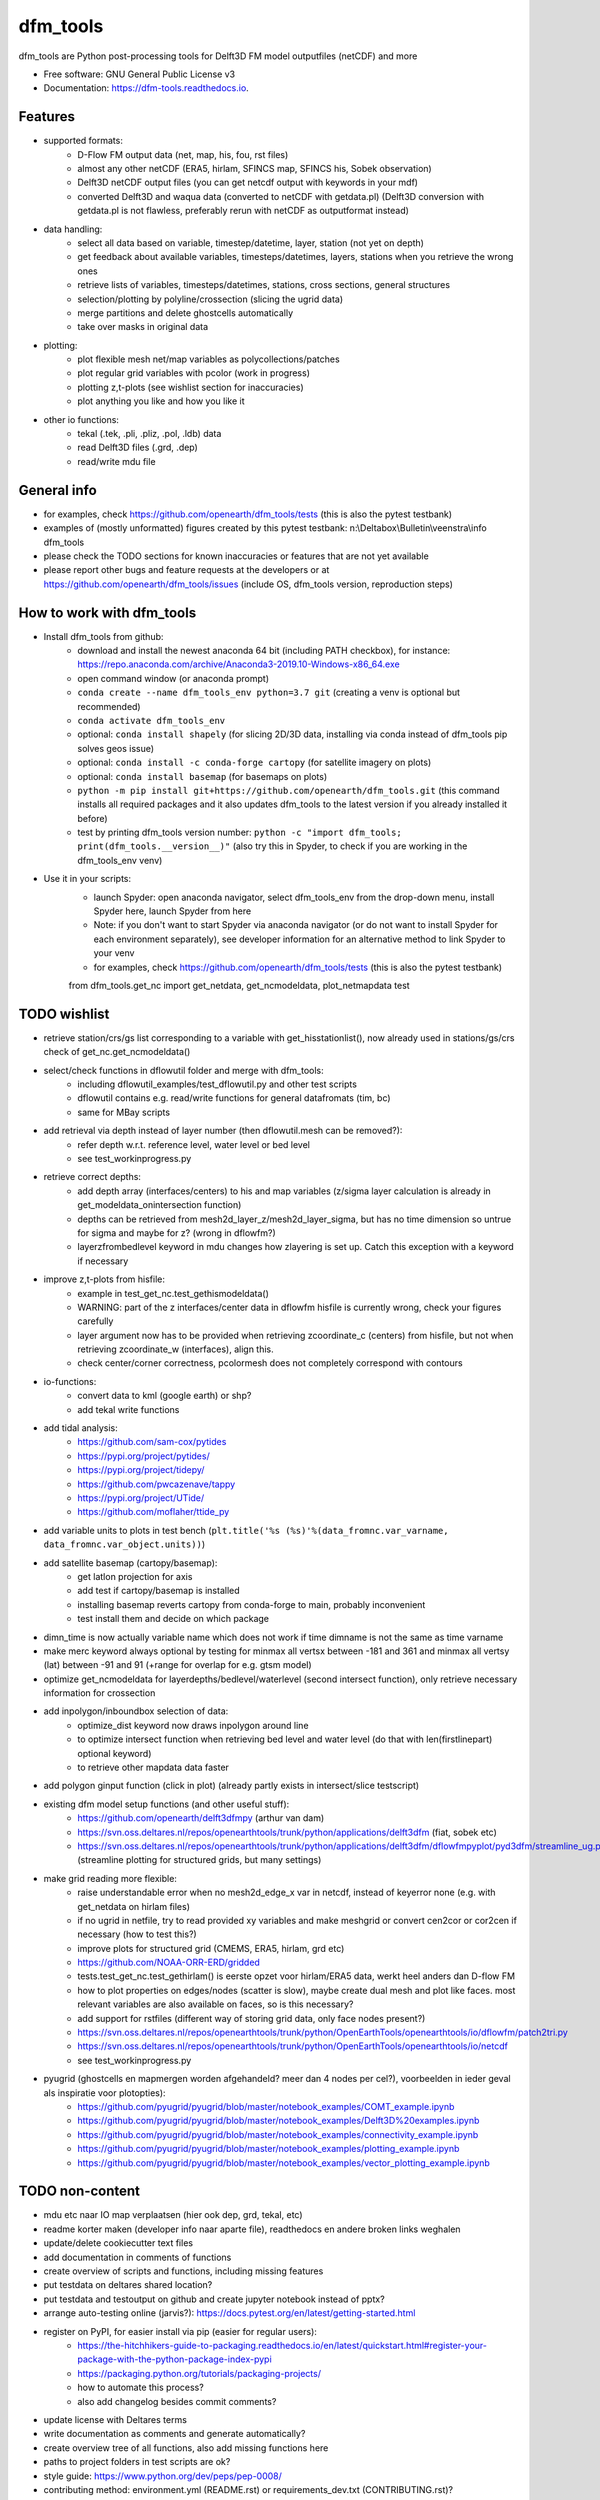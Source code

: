 =========
dfm_tools
=========


.. image:: https://img.shields.io/pypi/v/dfm_tools.svg
        :target: https://pypi.python.org/pypi/dfm_tools

.. image:: https://img.shields.io/travis/openearth/dfm_tools.svg
        :target: https://travis-ci.org/openearth/dfm_tools

.. image:: https://readthedocs.org/projects/dfm-tools/badge/?version=latest
        :target: https://dfm-tools.readthedocs.io/en/latest/?badge=latest
        :alt: Documentation Status

.. image:: https://pyup.io/repos/github/openearth/dfm_tools/shield.svg
        :target: https://pyup.io/repos/github/openearth/dfm_tools/
        :alt: Updates


dfm_tools are Python post-processing tools for Delft3D FM model outputfiles (netCDF) and more


* Free software: GNU General Public License v3
* Documentation: https://dfm-tools.readthedocs.io.



Features
--------
- supported formats:
	- D-Flow FM output data (net, map, his, fou, rst files)
	- almost any other netCDF (ERA5, hirlam, SFINCS map, SFINCS his, Sobek observation)
	- Delft3D netCDF output files (you can get netcdf output with keywords in your mdf)
	- converted Delft3D and waqua data (converted to netCDF with getdata.pl) (Delft3D conversion with getdata.pl is not flawless, preferably rerun with netCDF as outputformat instead)
- data handling:
	- select all data based on variable, timestep/datetime, layer, station (not yet on depth)
	- get feedback about available variables, timesteps/datetimes, layers, stations when you retrieve the wrong ones
	- retrieve lists of variables, timesteps/datetimes, stations, cross sections, general structures
	- selection/plotting by polyline/crossection (slicing the ugrid data)
	- merge partitions and delete ghostcells automatically
	- take over masks in original data
- plotting:
	- plot flexible mesh net/map variables as polycollections/patches
	- plot regular grid variables with pcolor (work in progress)
	- plotting z,t-plots (see wishlist section for inaccuracies)
	- plot anything you like and how you like it
- other io functions:
	- tekal (.tek, .pli, .pliz, .pol, .ldb) data
	- read Delft3D files (.grd, .dep)
	- read/write mdu file

General info
--------
- for examples, check https://github.com/openearth/dfm_tools/tests (this is also the pytest testbank)
- examples of (mostly unformatted) figures created by this pytest testbank: n:\\Deltabox\\Bulletin\\veenstra\\info dfm_tools
- please check the TODO sections for known inaccuracies or features that are not yet available
- please report other bugs and feature requests at the developers or at https://github.com/openearth/dfm_tools/issues (include OS, dfm_tools version, reproduction steps)


How to work with dfm_tools
--------
- Install dfm_tools from github:
	- download and install the newest anaconda 64 bit (including PATH checkbox), for instance: https://repo.anaconda.com/archive/Anaconda3-2019.10-Windows-x86_64.exe
	- open command window (or anaconda prompt)
	- ``conda create --name dfm_tools_env python=3.7 git`` (creating a venv is optional but recommended)
	- ``conda activate dfm_tools_env``
	- optional: ``conda install shapely`` (for slicing 2D/3D data, installing via conda instead of dfm_tools pip solves geos issue)
	- optional: ``conda install -c conda-forge cartopy`` (for satellite imagery on plots)
	- optional: ``conda install basemap`` (for basemaps on plots)
	- ``python -m pip install git+https://github.com/openearth/dfm_tools.git`` (this command installs all required packages and it also updates dfm_tools to the latest version if you already installed it before)
	- test by printing dfm_tools version number: ``python -c "import dfm_tools; print(dfm_tools.__version__)"`` (also try this in Spyder, to check if you are working in the dfm_tools_env venv)
- Use it in your scripts:
	- launch Spyder: open anaconda navigator, select dfm_tools_env from the drop-down menu, install Spyder here, launch Spyder from here
	- Note: if you don't want to start Spyder via anaconda navigator (or do not want to install Spyder for each environment separately), see developer information for an alternative method to link Spyder to your venv
	- for examples, check https://github.com/openearth/dfm_tools/tests (this is also the pytest testbank)
	from dfm_tools.get_nc import get_netdata, get_ncmodeldata, plot_netmapdata
	test


TODO wishlist
--------
- retrieve station/crs/gs list corresponding to a variable with get_hisstationlist(), now already used in stations/gs/crs check of get_nc.get_ncmodeldata()
- select/check functions in dflowutil folder and merge with dfm_tools:
	- including dflowutil_examples/test_dflowutil.py and other test scripts
	- dflowutil contains e.g. read/write functions for general datafromats (tim, bc)
	- same for MBay scripts
- add retrieval via depth instead of layer number (then dflowutil.mesh can be removed?):
	- refer depth w.r.t. reference level, water level or bed level
	- see test_workinprogress.py
- retrieve correct depths:
	- add depth array (interfaces/centers) to his and map variables (z/sigma layer calculation is already in get_modeldata_onintersection function)
	- depths can be retrieved from mesh2d_layer_z/mesh2d_layer_sigma, but has no time dimension so untrue for sigma and maybe for z? (wrong in dflowfm?)
	- layerzfrombedlevel keyword in mdu changes how zlayering is set up. Catch this exception with a keyword if necessary
- improve z,t-plots from hisfile:
	- example in test_get_nc.test_gethismodeldata()
	- WARNING: part of the z interfaces/center data in dflowfm hisfile is currently wrong, check your figures carefully
	- layer argument now has to be provided when retrieving zcoordinate_c (centers) from hisfile, but not when retrieving zcoordinate_w (interfaces), align this.
	- check center/corner correctness, pcolormesh does not completely correspond with contours
- io-functions:
	- convert data to kml (google earth) or shp?
	- add tekal write functions
- add tidal analysis:
	- https://github.com/sam-cox/pytides
	- https://pypi.org/project/pytides/
	- https://pypi.org/project/tidepy/
	- https://github.com/pwcazenave/tappy
	- https://pypi.org/project/UTide/
	- https://github.com/moflaher/ttide_py
- add variable units to plots in test bench (``plt.title('%s (%s)'%(data_fromnc.var_varname, data_fromnc.var_object.units))``)
- add satellite basemap (cartopy/basemap):
	- get latlon projection for axis
	- add test if cartopy/basemap is installed
	- installing basemap reverts cartopy from conda-forge to main, probably inconvenient
	- test install them and decide on which package
- dimn_time is now actually variable name which does not work if time dimname is not the same as time varname
- make merc keyword always optional by testing for minmax all vertsx between -181 and 361 and minmax all vertsy (lat) between -91 and 91 (+range for overlap for e.g. gtsm model)
- optimize get_ncmodeldata for layerdepths/bedlevel/waterlevel (second intersect function), only retrieve necessary information for crossection
- add inpolygon/inboundbox selection of data:
	- optimize_dist keyword now draws inpolygon around line
	- to optimize intersect function when retrieving bed level and water level (do that with len(firstlinepart) optional keyword)
	- to retrieve other mapdata data faster
- add polygon ginput function (click in plot) (already partly exists in intersect/slice testscript)
- existing dfm model setup functions (and other useful stuff):
	 - https://github.com/openearth/delft3dfmpy (arthur van dam)	
	 - https://svn.oss.deltares.nl/repos/openearthtools/trunk/python/applications/delft3dfm (fiat, sobek etc)
	 - https://svn.oss.deltares.nl/repos/openearthtools/trunk/python/applications/delft3dfm/dflowfmpyplot/pyd3dfm/streamline_ug.py (streamline plotting for structured grids, but many settings)
- make grid reading more flexible:
	- raise understandable error when no mesh2d_edge_x var in netcdf, instead of keyerror none (e.g. with get_netdata on hirlam files)
	- if no ugrid in netfile, try to read provided xy variables and make meshgrid or convert cen2cor or cor2cen if necessary (how to test this?)
	- improve plots for structured grid (CMEMS, ERA5, hirlam, grd etc)
	- https://github.com/NOAA-ORR-ERD/gridded
	- tests.test_get_nc.test_gethirlam() is eerste opzet voor hirlam/ERA5 data, werkt heel anders dan D-flow FM
	- how to plot properties on edges/nodes (scatter is slow), maybe create dual mesh and plot like faces. most relevant variables are also available on faces, so is this necessary?
	- add support for rstfiles (different way of storing grid data, only face nodes present?)
	- https://svn.oss.deltares.nl/repos/openearthtools/trunk/python/OpenEarthTools/openearthtools/io/dflowfm/patch2tri.py
	- https://svn.oss.deltares.nl/repos/openearthtools/trunk/python/OpenEarthTools/openearthtools/io/netcdf
	- see test_workinprogress.py
- pyugrid (ghostcells en mapmergen worden afgehandeld? meer dan 4 nodes per cel?), voorbeelden in ieder geval als inspiratie voor plotopties):
	- https://github.com/pyugrid/pyugrid/blob/master/notebook_examples/COMT_example.ipynb
	- https://github.com/pyugrid/pyugrid/blob/master/notebook_examples/Delft3D%20examples.ipynb
	- https://github.com/pyugrid/pyugrid/blob/master/notebook_examples/connectivity_example.ipynb
	- https://github.com/pyugrid/pyugrid/blob/master/notebook_examples/plotting_example.ipynb
	- https://github.com/pyugrid/pyugrid/blob/master/notebook_examples/vector_plotting_example.ipynb


TODO non-content
--------
- mdu etc naar IO map verplaatsen (hier ook dep, grd, tekal, etc)
- readme korter maken (developer info naar aparte file), readthedocs en andere broken links weghalen
- update/delete cookiecutter text files
- add documentation in comments of functions
- create overview of scripts and functions, including missing features
- put testdata on deltares shared location?
- put testdata and testoutput on github and create jupyter notebook instead of pptx?
- arrange auto-testing online (jarvis?): https://docs.pytest.org/en/latest/getting-started.html
- register on PyPI, for easier install via pip (easier for regular users):
	- https://the-hitchhikers-guide-to-packaging.readthedocs.io/en/latest/quickstart.html#register-your-package-with-the-python-package-index-pypi
	- https://packaging.python.org/tutorials/packaging-projects/
	- how to automate this process?
	- also add changelog besides commit comments?
- update license with Deltares terms
- write documentation as comments and generate automatically?
- create overview tree of all functions, also add missing functions here
- paths to project folders in test scripts are ok?
- style guide: https://www.python.org/dev/peps/pep-0008/
- contributing method: environment.yml (README.rst) or requirements_dev.txt (CONTRIBUTING.rst)?


Developer information: how to contribute to this git repository
--------
- First request rights to contribute with the current developers
- Get a local checkout of the github repository:
	- Download git from https://git-scm.com/download/win, install with default settings
	- open command line in a folder where you want to clone the dfm_tools github repo, e.g. C:\\DATA
	- ``git clone https://github.com/openearth/dfm_tools.git`` (repos gets cloned to local drive, checkout of master branch)
	- to update: navigate to dfm_tools folder in git bash window and ``git pull`` (combination of git fetch and git merge)
- Create a separate python environment (contains pytest and bumpversion, necessary for developing):
	- open command line and navigate to dfm_tools github folder, e.g. C:\\DATA\\dfm_tools
	- ``conda env create -f environment.yml`` (sometimes you need to press enter if it hangs extremely long)
	- ``conda info --envs`` (shows dfm_tools_env virtual environment)
	- to remove: ``conda remove -n dfm_tools_env --all`` (to remove it again when necessary)
- Optional: link to your venv from Spyder (no separate Spyder installation necessary in venv)
	- alternative: you can also start spyder via Anaconda Navigator, after selecting your venv
	- open command line and navigate to dfm_tools github folder, e.g. C:\\DATA\\dfm_tools
	- ``conda activate dfm_tools_env``
	- ``python -c "import sys; print(sys.executable)"`` (the resulting path you need some steps later, e.g. C:\\Users\\%USERNAME%\\AppData\\Local\\Continuum\\anaconda3\\envs\\dfm_tools_env\\python.exe)
	- ``conda deactivate``
	- open spyder from start menu or anaconda or anything
	- Go to Tools >> Preferences >> Python interpreter >> point to dfm_tools_env python.exe (print of sys.executable)
	- restart IPython console
	- Known bugs with this method (instead of launching Spyder via anaconda navigator):
		- you get the message that 'spyder-kernels' is not installed or the wrong version:
			- open command window
			- ``conda activate dfm_tools_env``
			- ``python -m pip install spyder-kernels>=1.*`` (for Spyder 4.*) OR ``python -m pip install spyder-kernels==0.*`` (for Spyder 3.*)
			- restart Spyder console and it should work
		- figures are struggling:
			- your matplotlib backend is probably 'Tkagg' instead of 'Qt5Agg' (execute ``import matplotlib; matplotlib.get_backend()`` from the Spyder console)
			- open command window
			- ``conda activate dfm_tools_env``
			- ``python -m pip install pyqt5>=5.7.1``
			- restart Spyder console and it should work better
			- Note: pyqt5 was previously part of the requirements, but it caused errors for some users upon installation
		- you could get an error when slicing data (cross sections of 2D/3D data) (OSError: [WinError 126] The specified module could not be found):
			- this happens when you install shapely via pip in a conda environment
			- reproduce: ``python -c "import shapely.geometry"`` should give the same error, while ``python -c "import shapely"`` works without error
			- open command window
			- ``conda activate dfm_tools_env``
			- ``conda install shapely`` (this fixes the geos dependency, which causes the error)
- Install your local github clone via pip (developer mode):
	- open command window, navigate to dfm_tools folder, e.g. C:\\DATA\\dfm_tools
	- ``conda activate dfm_tools_env``
	- ``python -m pip install -e .`` (pip developer mode, any updates to the local folder by github (with ``git pull``) are immediately available in your python. It also installs all required packages)
	- test if dfm_tools is properly installed by printing the version number: ``python -c "import dfm_tools; print(dfm_tools.__version__)"``
	- test if you can import shapely.geometry: ``python -c "import shapely.geometry"`` (if not, look at the 'known bugs' section in this readme. You will need this when slicing data)
- Branching:
	- open git bash window in local dfm_tools folder (e.g. C:\\DATA\\dfm_tools)
	- ``git config --global user.email [emailaddress]``
	- ``git config --global user.name [username]``
	- Create your own branch option 1:
		- manually create a branch on https://github.com/openearth/dfm_tools
		- open git bash window in local dfm_tools folder (e.g. C:\\DATA\\dfm_tools)
		- ``git remote update origin --prune`` (update local branch list)
		- ``git checkout branchname`` (checkout branch)
	- Create your own branch option 2:
		- open git bash window in local dfm_tools folder (e.g. C:\\DATA\\dfm_tools)
		- ``git checkout --branch branchname`` (create new branch and checkout, combination of git branch and git checkout commands)
	- get clean checkout again (overwrite local changes):
		- ``git fetch --all`` (fetches changes)
		- ``git reset --hard`` (resets local checkout of repos branch to server version)
		- ``git pull`` (fetches and merges changes, local checkout of repos branch is now updated again)
- Commit and push your changes to your online branch:
	- open git bash window in local dfm_tools folder (e.g. C:\\DATA\\dfm_tools)
	- optional: ``git pull origin master`` (gets edits from master to current local branch, might induce conflicts. maybe better to just push to your branch and then handle pull request on github website)
	- ``git add .``
	- ``git commit -m "message to be included with your commit"``
	- ``git push`` (pushes changes to server, do not do this in while working in the master)
- run test bank:
	- open command line in local dfm_tools folder (e.g. C:\\DATA\\dfm_tools)
	- ``conda activate dfm_tools_env``
	- ``pytest -v --tb=short`` (runs all tests)
	- ``pytest -v --tb=short -m unittest``
	- ``pytest -v --tb=short -m systemtest``
	- ``pytest -v --tb=short -m acceptance``
	- ``pytest -v --tb=short tests\test_get_nc.py::test_getplotmapWAQOS``
- increasing the version number (with bumpversion):
	- open cmd window in local dfm_tools folder (e.g. C:\\DATA\\dfm_tools)
	- optional: ``conda activate dfm_tools_env``
	- ``bumpversion major`` or ``bumpversion minor`` or ``bumpversion patch`` (changes version numbers in files and commits changes)
	- push your changes with ``git push`` (from git bash window or cmd also ok?)
- Request merging of your branch on https://github.com/openearth/dfm_tools/branches


Credits
-------

- Development lead
	- Jelmer Veenstra <jelmer.veenstra@deltares.nl>
	- Lora Buckman
	- Julien Groenenboom

This package was created with Cookiecutter_ and the `audreyr/cookiecutter-pypackage`_ project template.

.. _Cookiecutter: https://github.com/audreyr/cookiecutter
.. _`audreyr/cookiecutter-pypackage`: https://github.com/audreyr/cookiecutter-pypackage
